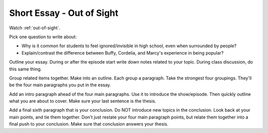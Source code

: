 .. _short-essay:

Short Essay - Out of Sight
==========================

Watch :ref:`out-of-sight`.

Pick one question to write about:

* Why is it common for students to feel ignored/invisible in high school, even when
  surrounded by people?

* Explain/contrast the difference between Buffy, Cordelia, and Marcy's experience
  in being popular?

Outline your essay.
During or after the episode start write down notes related to your
topic. During class discussion, do this same thing.

Group related items together. Make into an outline. Each group a paragraph.
Take the strongest four groupings. They'll be the four main paragraphs you put
in the essay.

Add an intro paragraph ahead of the four main paragraphs. Use it to
introduce the show/episode. Then quickly outline what you are
about to cover. Make sure your last sentence is the thesis.

Add a final sixth paragraph that is your conclusion. Do NOT introduce new
topics in the conclusion. Look back at your main points, and tie them together.
Don't just restate your four main paragraph points, but relate them together
into a final push to your conclusion. Make sure that conclusion answers your thesis.


